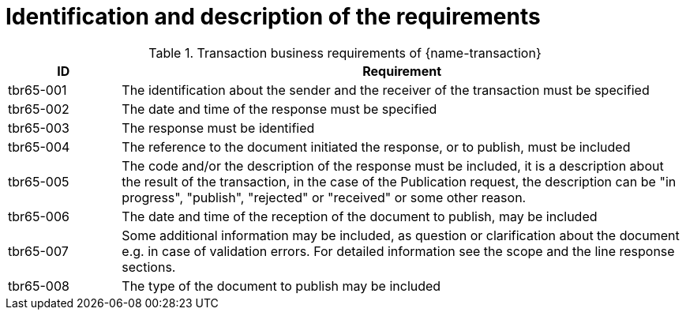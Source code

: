 = Identification and description of the requirements

[cols="2,10a", options="header"]
.Transaction business requirements of {name-transaction}
|===
| ID | Requirement
| tbr65-001	| The identification about the sender and the receiver of the transaction must be specified
| tbr65-002 | The date and time of the response must be specified
| tbr65-003 | The response must be identified
| tbr65-004 | The reference to the document initiated the response, or to publish, must be included
| tbr65-005 | The code and/or the description of the response must be included, it is a description about the result of the transaction, in the case of the Publication request, the description can be "in progress", "publish", "rejected" or "received" or some other reason.
| tbr65-006 | The date and time of the reception of the document  to publish, may be included
| tbr65-007 | Some additional information may be included, as question or clarification about the document e.g. in case of validation errors. For detailed information see the scope and the line response sections.
| tbr65-008	| The type of the document to publish may be included
|===


